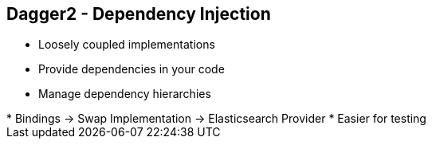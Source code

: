 ++++
<section>
<h2><span class="component">Dagger2</span> - Dependency Injection</h2>
++++

* Loosely coupled implementations
* Provide dependencies in your code
* Manage dependency hierarchies

++++
	<aside class="notes">
		* Bindings -> Swap Implementation -> Elasticsearch Provider
		* Easier for testing
	</aside>
</section>
++++

